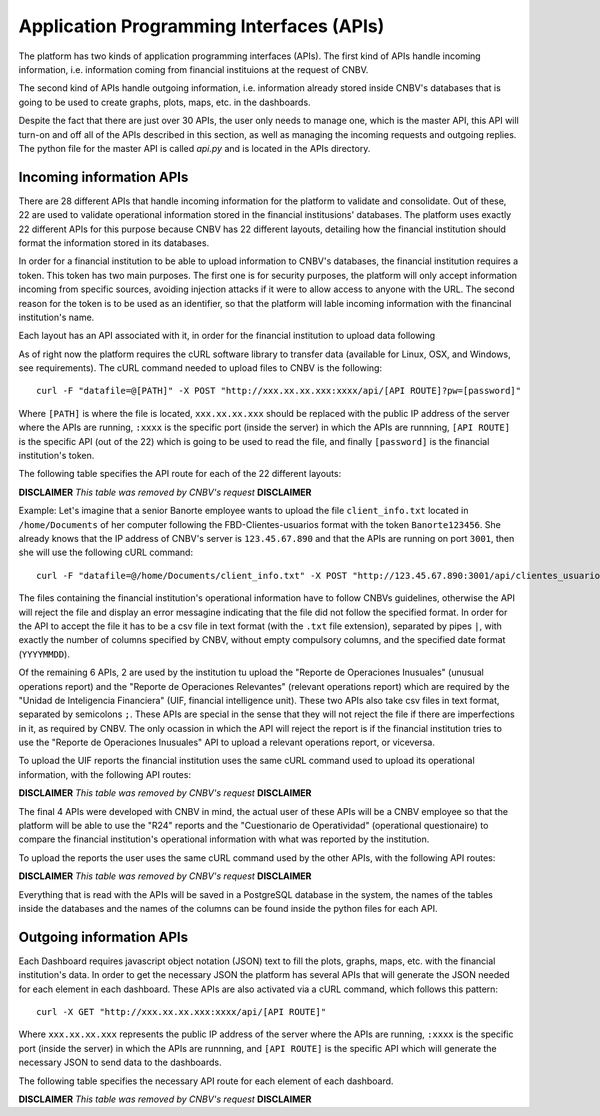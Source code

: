 Application Programming Interfaces (APIs)
=========================================

The platform has two kinds of application programming interfaces (APIs). The first kind of APIs handle incoming information, i.e. information coming from financial instituions at the request of CNBV.

The second kind of APIs handle outgoing information, i.e. information already stored inside CNBV's databases that is going to be used to create graphs, plots, maps, etc. in the dashboards.

Despite the fact that there are just over 30 APIs, the user only needs to manage one, which is the master API, this API will turn-on and off all of the APIs described in this section, as well as managing the incoming requests and outgoing replies. The python file for the master API is called `api.py` and is located in the APIs directory.

Incoming information APIs
-------------------------

There are 28 different APIs that handle incoming information for the platform to validate and consolidate. Out of these, 22 are used to validate operational information stored in the financial institusions' databases. The platform uses exactly 22 different APIs for this purpose because CNBV has 22 different layouts, detailing how the financial institution should format the information stored in its databases.

In order for a financial institution to be able to upload information to CNBV's databases, the financial institution requires a token. This token has two main purposes. The first one is for security purposes, the platform will only accept information incoming from specific sources, avoiding injection attacks if it were to allow access to anyone with the URL. The second reason for the token is to be used as an identifier, so that the platform will lable incoming information with the financinal institution's name.

Each layout has an API associated with it, in order for the financial institution to upload data following 

As of right now the platform requires the cURL software library to transfer data (available for Linux, OSX, and Windows, see requirements). The cURL command needed to upload files to CNBV is the following: ::

    curl -F "datafile=@[PATH]" -X POST "http://xxx.xx.xx.xxx:xxxx/api/[API ROUTE]?pw=[password]" 

Where ``[PATH]`` is where the file is located, ``xxx.xx.xx.xxx`` should be replaced with the public IP address of the server where the APIs are running, ``:xxxx`` is the specific port (inside the server) in which the APIs are runnning, ``[API ROUTE]`` is the specific API (out of the 22) which is going to be used to read the file, and finally ``[password]`` is the financial institution's token.

The following table specifies the API route for each of the 22 different layouts: 

**DISCLAIMER** *This table was removed by CNBV's request* **DISCLAIMER**

Example: Let's imagine that a senior Banorte employee wants to upload the file ``client_info.txt`` located in ``/home/Documents`` of her computer following the FBD-Clientes-usuarios format with the token ``Banorte123456``. She already knows that the IP address of CNBV's server is ``123.45.67.890`` and that the APIs are running on port ``3001``, then she will use the following cURL command: ::

    curl -F "datafile=@/home/Documents/client_info.txt" -X POST "http://123.45.67.890:3001/api/clientes_usuarios?pw=Banorte123456"


The files containing the financial institution's operational information have to follow CNBVs guidelines, otherwise the API will reject the file and display an error messagine indicating that the file did not follow the specified format. In order for the API to accept the file it has to be a csv file in text format (with the ``.txt`` file extension), separated by pipes ``|``, with exactly the number of columns specified by CNBV, without empty compulsory columns, and the specified date format (``YYYYMMDD``). 

Of the remaining 6 APIs, 2 are used by the institution tu upload the "Reporte de Operaciones Inusuales" (unusual operations report) and the "Reporte de Operaciones Relevantes" (relevant operations report) which are required by the "Unidad de Inteligencia Financiera" (UIF, financial intelligence unit). These two APIs also take csv files in text format, separated by semicolons ``;``. These APIs are special in the sense that they will not reject the file if there are imperfections in it, as required by CNBV. The only ocassion in which the API will reject the report is if the financial institution tries to use the "Reporte de Operaciones Inusuales" API to upload a relevant operations report, or viceversa.

To upload the UIF reports the financial institution uses the same cURL command used to upload its operational information, with the following API routes:

**DISCLAIMER** *This table was removed by CNBV's request* **DISCLAIMER**

The final 4 APIs were developed with CNBV in mind, the actual user of these APIs will be a CNBV employee so that the platform will be able to use the "R24" reports and the "Cuestionario de Operatividad" (operational questionaire) to compare the financial institution's operational information with what was reported by the institution.

To upload the reports the user uses the same cURL command used by the other APIs, with the following API routes:

**DISCLAIMER** *This table was removed by CNBV's request* **DISCLAIMER**

Everything that is read with the APIs will be saved in a PostgreSQL database in the system, the names of the tables inside the databases and the names of the columns can be found inside the python files for each API.

Outgoing information APIs
-------------------------

Each Dashboard requires javascript object notation (JSON) text to fill the plots, graphs, maps, etc. with the financial institution's data. In order to get the necessary JSON the platform has several APIs that will generate the JSON needed for each element in each dashboard. These APIs are also activated via a cURL command, which follows this pattern: ::

    curl -X GET "http://xxx.xx.xx.xxx:xxxx/api/[API ROUTE]"

Where ``xxx.xx.xx.xxx`` represents the public IP address of the server where the APIs are running, ``:xxxx`` is the specific port (inside the server) in which the APIs are runnning, and ``[API ROUTE]`` is the specific API which will generate the necessary JSON to send data to the dashboards.

The following table specifies the necessary API route for each element of each dashboard.

**DISCLAIMER** *This table was removed by CNBV's request* **DISCLAIMER**
